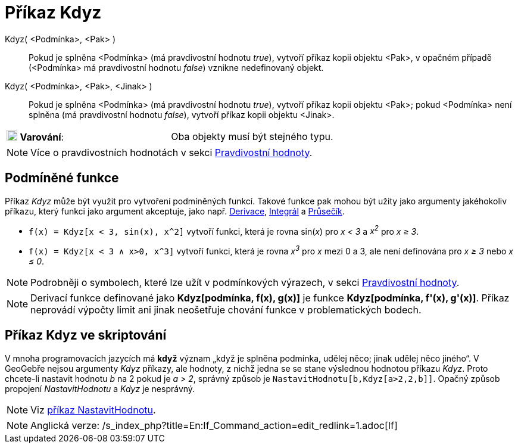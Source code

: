 = Příkaz Kdyz
:page-en: commands/If_Command
ifdef::env-github[:imagesdir: /cs/modules/ROOT/assets/images]

Kdyz( <Podmínka>, <Pak> )::
  Pokud je splněna <Podmínka> (má pravdivostní hodnotu _true_), vytvoří příkaz kopii objektu <Pak>, v opačném případě
  (<Podmínka> má pravdivostní hodnotu _false_) vznikne nedefinovaný objekt.
Kdyz( <Podmínka>, <Pak>, <Jinak> )::
  Pokud je splněna <Podmínka> (má pravdivostní hodnotu _true_), vytvoří příkaz kopii objektu <Pak>; pokud <Podmínka>
  není splněna (má pravdivostní hodnotu _false_), vytvoří příkaz kopii objektu <Jinak>.

[cols=",",]
|===
|image:18px-Attention.png[Varování,title="Varování",width=18,height=18] *Varování*: |Oba objekty musí být stejného typu.
|===

[NOTE]
====

Více o pravdivostních hodnotách v sekci xref:/Pravdivostní_hodnoty.adoc[Pravdivostní hodnoty].

====

== Podmíněné funkce

Příkaz _Kdyz_ může být využit pro vytvoření podmíněných funkcí. Takové funkce pak mohou být užity jako argumenty
jakéhokoliv příkazu, který funkci jako argument akceptuje, jako např. xref:/commands/Derivace.adoc[Derivace],
xref:/commands/Integral.adoc[Integrál] a xref:/commands/Prusecik.adoc[Průsečík].

[EXAMPLE]
====

* `++f(x) = Kdyz[x < 3, sin(x), x^2]++` vytvoří funkci, která je rovna sin(_x_) pro _x < 3_ a _x^2^_ pro _x ≥ 3_.
* `++f(x) = Kdyz[x < 3 ∧ x>0, x^3]++` vytvoří funkci, která je rovna _x^3^_ pro _x_ mezi 0 a 3, ale není definována pro
_x ≥ 3_ nebo _x ≤ 0_.

====

[NOTE]
====

Podrobněji o symbolech, které lze užít v podmínkových výrazech, v sekci xref:/Pravdivostní_hodnoty.adoc[Pravdivostní
hodnoty].

====

[NOTE]
====

Derivací funkce definované jako *Kdyz[podmínka, f(x), g(x)]* je funkce *Kdyz[podmínka, f'(x), g'(x)]*. Příkaz neprovádí
výpočty limit ani jinak neošetřuje chování funkce v problematických bodech.

====

== Příkaz Kdyz ve skriptování

V mnoha programovacích jazycích má *když* význam „když je splněna podmínka, udělej něco; jinak udělej něco jiného“. V
GeoGebře nejsou argumenty _Kdyz_ příkazy, ale hodnoty, z nichž jedna se se stane výslednou hodnotou příkazu _Kdyz_.
Proto chcete-li nastavit hodnotu _b_ na 2 pokud je _a > 2_, správný způsob je `++NastavitHodnotu[b,Kdyz[a>2,2,b]]++`.
Opačný způsob propojení _NastavitHodnotu_ a _Kdyz_ je nesprávný.

[NOTE]
====

Viz xref:/commands/NastavitHodnotu.adoc[příkaz NastavitHodnotu].

====

[NOTE]
====

Anglická verze: /s_index_php?title=En:If_Command_action=edit_redlink=1.adoc[If]
====
